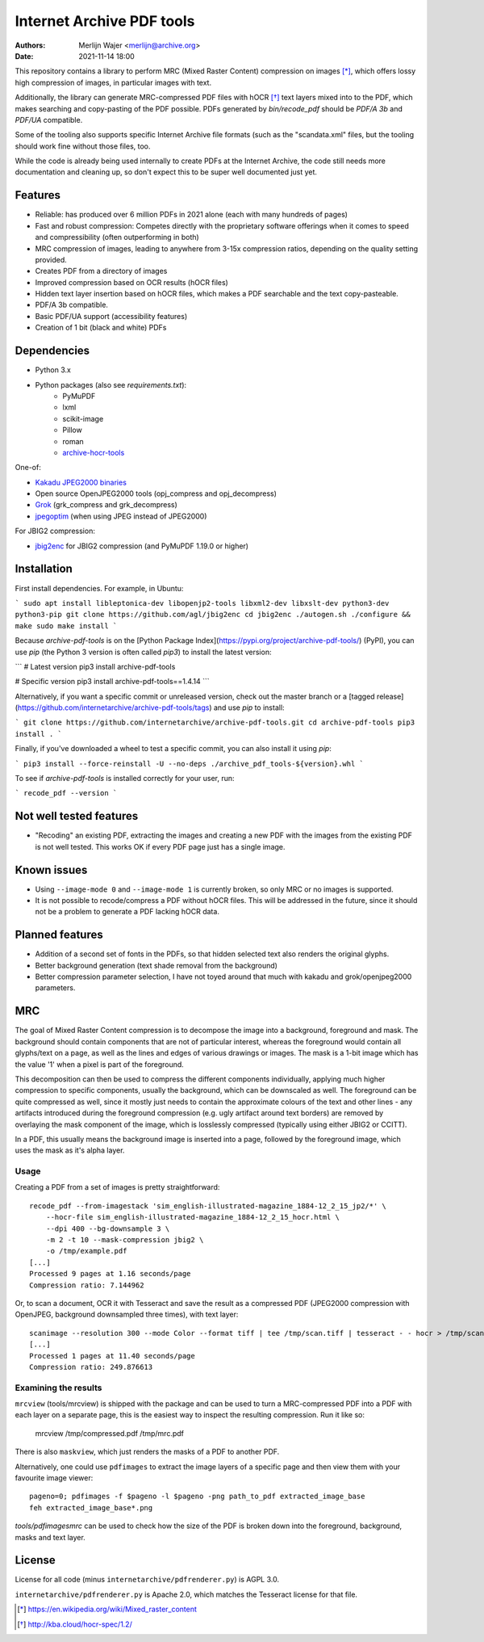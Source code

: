 Internet Archive PDF tools
##########################

:authors: - Merlijn Wajer <merlijn@archive.org>
:date: 2021-11-14 18:00

This repository contains a library to perform MRC (Mixed Raster Content)
compression on images [*]_, which offers lossy high compression of images, in
particular images with text.

Additionally, the library can generate MRC-compressed PDF files with hOCR [*]_
text layers mixed into to the PDF, which makes searching and copy-pasting of the
PDF possible. PDFs generated by `bin/recode_pdf` should be `PDF/A 3b` and
`PDF/UA` compatible.

Some of the tooling also supports specific Internet Archive file formats (such
as the "scandata.xml" files, but the tooling should work fine without those
files, too.

While the code is already being used internally to create PDFs at the Internet
Archive, the code still needs more documentation and cleaning up, so don't
expect this to be super well documented just yet.


Features
========

* Reliable: has produced over 6 million PDFs in 2021 alone (each with many
  hundreds of pages)
* Fast and robust compression: Competes directly with the proprietary software
  offerings when it comes to speed and compressibility (often outperforming in
  both)
* MRC compression of images, leading to anywhere from 3-15x compression ratios,
  depending on the quality setting provided.
* Creates PDF from a directory of images
* Improved compression based on OCR results (hOCR files)
* Hidden text layer insertion based on hOCR files, which makes a PDF searchable
  and the text copy-pasteable.
* PDF/A 3b compatible.
* Basic PDF/UA support (accessibility features)
* Creation of 1 bit (black and white) PDFs


Dependencies
============

* Python 3.x
* Python packages (also see `requirements.txt`):
    - PyMuPDF
    - lxml
    - scikit-image
    - Pillow
    - roman
    - `archive-hocr-tools <https://github.com/internetarchive/archive-hocr-tools>`_


One-of:

* `Kakadu JPEG2000 binaries <https://kakadusoftware.com/>`_
* Open source OpenJPEG2000 tools (opj_compress and opj_decompress)
* `Grok <https://github.com/GrokImageCompression/grok/>`_ (grk_compress and grk_decompress)
* `jpegoptim <https://github.com/tjko/jpegoptim>`_ (when using JPEG instead of JPEG2000)

For JBIG2 compression:

* `jbig2enc <https://github.com/agl/jbig2enc>`_ for JBIG2 compression (and PyMuPDF 1.19.0 or higher)


Installation
============

First install dependencies. For example, in Ubuntu:  

```
sudo apt install libleptonica-dev libopenjp2-tools libxml2-dev libxslt-dev python3-dev python3-pip
git clone https://github.com/agl/jbig2enc
cd jbig2enc
./autogen.sh
./configure && make
sudo make install
```

Because `archive-pdf-tools` is on the [Python Package Index](https://pypi.org/project/archive-pdf-tools/) (PyPI), you can use `pip` (the Python 3 version is often called `pip3`) to install the latest version:

```
# Latest version
pip3 install archive-pdf-tools

# Specific version
pip3 install archive-pdf-tools==1.4.14
```

Alternatively, if you want a specific commit or unreleased version, check out the master branch or a [tagged release](https://github.com/internetarchive/archive-pdf-tools/tags) and use `pip` to install:

```
git clone https://github.com/internetarchive/archive-pdf-tools.git
cd archive-pdf-tools
pip3 install .
```

Finally, if you've downloaded a wheel to test a specific commit, you can also install it using `pip`:

```
pip3 install --force-reinstall -U --no-deps ./archive_pdf_tools-${version}.whl
```

To see if `archive-pdf-tools` is installed correctly for your user, run:

```
recode_pdf --version
```


Not well tested features
========================

* "Recoding" an existing PDF, extracting the images and creating a new PDF with
  the images from the existing PDF is not well tested. This works OK if every
  PDF page just has a single image.


Known issues
============

* Using ``--image-mode 0`` and ``--image-mode 1`` is currently broken, so only
  MRC or no images is supported.
* It is not possible to recode/compress a PDF without hOCR files. This will be
  addressed in the future, since it should not be a problem to generate a PDF
  lacking hOCR data.


Planned features
================

* Addition of a second set of fonts in the PDFs, so that hidden selected text
  also renders the original glyphs.
* Better background generation (text shade removal from the background)
* Better compression parameter selection, I have not toyed around that much with
  kakadu and grok/openjpeg2000 parameters.


MRC
===

The goal of Mixed Raster Content compression is to decompose the image into a
background, foreground and mask. The background should contain components that
are not of particular interest, whereas the foreground would contain all
glyphs/text on a page, as well as the lines and edges of various drawings or
images. The mask is a 1-bit image which has the value '1' when a pixel is part
of the foreground.

This decomposition can then be used to compress the different components
individually, applying much higher compression to specific components, usually
the background, which can be downscaled as well. The foreground can be quite
compressed as well, since it mostly just needs to contain the approximate
colours of the text and other lines - any artifacts introduced during the
foreground compression (e.g. ugly artifact around text borders) are removed by
overlaying the mask component of the image, which is losslessly compressed
(typically using either JBIG2 or CCITT).

In a PDF, this usually means the background image is inserted into a page,
followed by the foreground image, which uses the mask as it's alpha layer.

Usage
-----

Creating a PDF from a set of images is pretty straightforward::


    recode_pdf --from-imagestack 'sim_english-illustrated-magazine_1884-12_2_15_jp2/*' \
        --hocr-file sim_english-illustrated-magazine_1884-12_2_15_hocr.html \
        --dpi 400 --bg-downsample 3 \
        -m 2 -t 10 --mask-compression jbig2 \
        -o /tmp/example.pdf
    [...]
    Processed 9 pages at 1.16 seconds/page
    Compression ratio: 7.144962



Or, to scan a document, OCR it with Tesseract and save the result as a compressed PDF
(JPEG2000 compression with OpenJPEG, background downsampled three times), with
text layer::

    scanimage --resolution 300 --mode Color --format tiff | tee /tmp/scan.tiff | tesseract - - hocr > /tmp/scan.hocr ; recode_pdf -v -J openjpeg --bg-downsample 3 --from-imagestack /tmp/scan.tiff --hocr-file /tmp/scan.hocr -o /tmp/scan.pdf
    [...]
    Processed 1 pages at 11.40 seconds/page
    Compression ratio: 249.876613


Examining the results
---------------------

``mrcview`` (tools/mrcview) is shipped with the package and can be used to turn a
MRC-compressed PDF into a PDF with each layer on a separate page, this is the
easiest way to inspect the resulting compression. Run it like so:

    mrcview /tmp/compressed.pdf /tmp/mrc.pdf

There is also ``maskview``, which just renders the masks of a PDF to another PDF.

Alternatively, one could use ``pdfimages`` to extract the image layers of a
specific page and then view them with your favourite image viewer::

    pageno=0; pdfimages -f $pageno -l $pageno -png path_to_pdf extracted_image_base
    feh extracted_image_base*.png

`tools/pdfimagesmrc` can be used to check how the size of the PDF
is broken down into the foreground, background, masks and text layer.

License
=======

License for all code (minus ``internetarchive/pdfrenderer.py``) is AGPL 3.0.

``internetarchive/pdfrenderer.py`` is Apache 2.0, which matches the Tesseract
license for that file.


.. [*] https://en.wikipedia.org/wiki/Mixed_raster_content
.. [*] http://kba.cloud/hocr-spec/1.2/

